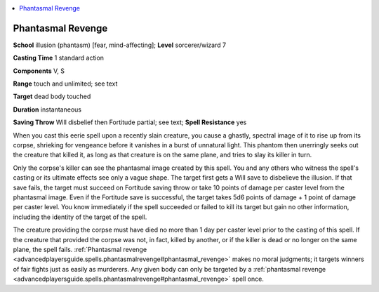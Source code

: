
.. _`advancedplayersguide.spells.phantasmalrevenge`:

.. contents:: \ 

.. _`advancedplayersguide.spells.phantasmalrevenge#phantasmal_revenge`:

Phantasmal Revenge
===================

\ **School**\  illusion (phantasm) [fear, mind-affecting]; \ **Level**\  sorcerer/wizard 7

\ **Casting Time**\  1 standard action

\ **Components**\  V, S

\ **Range**\  touch and unlimited; see text

\ **Target**\  dead body touched

\ **Duration**\  instantaneous

\ **Saving Throw**\  Will disbelief then Fortitude partial; see text; \ **Spell Resistance**\  yes

When you cast this eerie spell upon a recently slain creature, you cause a ghastly, spectral image of it to rise up from its corpse, shrieking for vengeance before it vanishes in a burst of unnatural light. This phantom then unerringly seeks out the creature that killed it, as long as that creature is on the same plane, and tries to slay its killer in turn.

Only the corpse's killer can see the phantasmal image created by this spell. You and any others who witness the spell's casting or its ultimate effects see only a vague shape. The target first gets a Will save to disbelieve the illusion. If that save fails, the target must succeed on Fortitude saving throw or take 10 points of damage per caster level from the phantasmal image. Even if the Fortitude save is successful, the target takes 5d6 points of damage + 1 point of damage per caster level. You know immediately if the spell succeeded or failed to kill its target but gain no other information, including the identity of the target of the spell. 

The creature providing the corpse must have died no more than 1 day per caster level prior to the casting of this spell. If the creature that provided the corpse was not, in fact, killed by another, or if the killer is dead or no longer on the same plane, the spell fails. :ref:`Phantasmal revenge <advancedplayersguide.spells.phantasmalrevenge#phantasmal_revenge>`\  makes no moral judgments; it targets winners of fair fights just as easily as murderers. Any given body can only be targeted by a :ref:`phantasmal revenge <advancedplayersguide.spells.phantasmalrevenge#phantasmal_revenge>`\  spell once.

